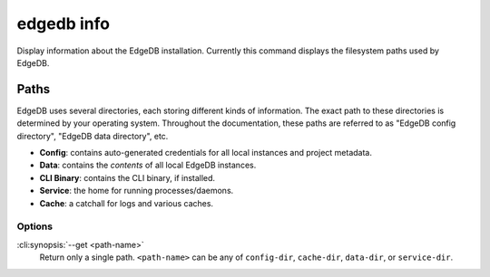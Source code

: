.. _ref_cli_edgedb_info:


===========
edgedb info
===========

Display information about the EdgeDB installation. Currently this command
displays the filesystem paths used by EdgeDB.

.. cli:synopsis::

	edgedb info [<options>]


.. _ref_cli_edgedb_paths:

Paths
-----

EdgeDB uses several directories, each storing different kinds of information.
The exact path to these directories is determined by your operating system.
Throughout the documentation, these paths are referred to as "EdgeDB config
directory", "EdgeDB data directory", etc.

- **Config**: contains auto-generated credentials for all local instances and
  project metadata.
- **Data**: contains the *contents* of all local EdgeDB instances.
- **CLI Binary**: contains the CLI binary, if installed.
- **Service**: the home for running processes/daemons.
- **Cache**: a catchall for logs and various caches.

Options
=======

:cli:synopsis:`--get <path-name>`
    Return only a single path. ``<path-name>`` can be any of ``config-dir``,
    ``cache-dir``, ``data-dir``, or ``service-dir``.

